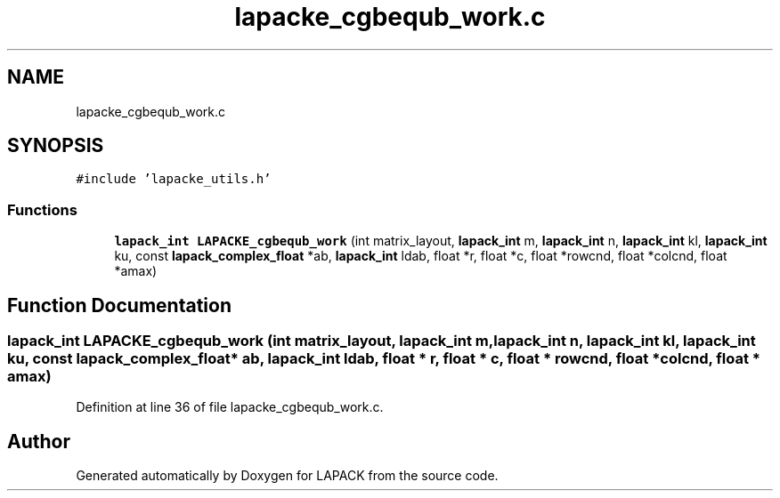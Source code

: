 .TH "lapacke_cgbequb_work.c" 3 "Tue Nov 14 2017" "Version 3.8.0" "LAPACK" \" -*- nroff -*-
.ad l
.nh
.SH NAME
lapacke_cgbequb_work.c
.SH SYNOPSIS
.br
.PP
\fC#include 'lapacke_utils\&.h'\fP
.br

.SS "Functions"

.in +1c
.ti -1c
.RI "\fBlapack_int\fP \fBLAPACKE_cgbequb_work\fP (int matrix_layout, \fBlapack_int\fP m, \fBlapack_int\fP n, \fBlapack_int\fP kl, \fBlapack_int\fP ku, const \fBlapack_complex_float\fP *ab, \fBlapack_int\fP ldab, float *r, float *c, float *rowcnd, float *colcnd, float *amax)"
.br
.in -1c
.SH "Function Documentation"
.PP 
.SS "\fBlapack_int\fP LAPACKE_cgbequb_work (int matrix_layout, \fBlapack_int\fP m, \fBlapack_int\fP n, \fBlapack_int\fP kl, \fBlapack_int\fP ku, const \fBlapack_complex_float\fP * ab, \fBlapack_int\fP ldab, float * r, float * c, float * rowcnd, float * colcnd, float * amax)"

.PP
Definition at line 36 of file lapacke_cgbequb_work\&.c\&.
.SH "Author"
.PP 
Generated automatically by Doxygen for LAPACK from the source code\&.
